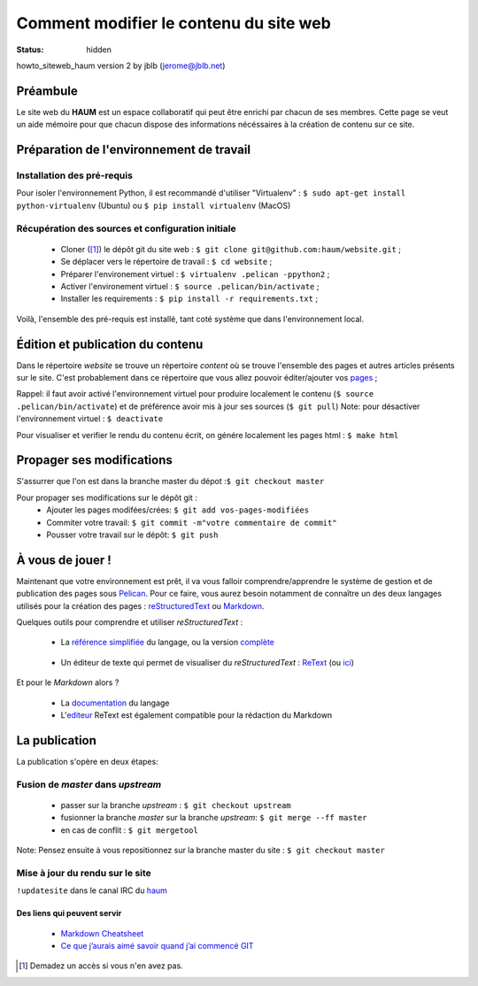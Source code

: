 =======================================
Comment modifier le contenu du site web
=======================================
:status: hidden


howto_siteweb_haum version 2 by jblb (jerome@jblb.net)

Préambule
`````````

Le site web du **HAUM** est un espace collaboratif qui peut être enrichi par chacun de ses membres.
Cette page se veut un aide mémoire pour que chacun dispose des informations nécéssaires à la création de contenu sur ce site.

Préparation de l'environnement de travail
`````````````````````````````````````````

Installation des pré-requis
+++++++++++++++++++++++++++

Pour isoler l'environnement Python, il est recommandé d'utiliser "Virtualenv" :
``$ sudo apt-get install python-virtualenv`` (Ubuntu) ou ``$ pip install virtualenv``  (MacOS)

Récupération des sources et configuration initiale
++++++++++++++++++++++++++++++++++++++++++++++++++

	- Cloner ([#]_) le dépôt git du site web : ``$ git clone git@github.com:haum/website.git`` ;
	- Se déplacer vers le répertoire de travail : ``$ cd website`` ;
	- Préparer l'environement virtuel : ``$ virtualenv .pelican -ppython2`` ;
	- Activer l'environement virtuel : ``$ source .pelican/bin/activate`` ;
	- Installer les requirements : ``$ pip install -r requirements.txt`` ;

Voilà, l'ensemble des pré-requis est installé, tant coté système que dans l'environnement local.

Édition et publication du contenu
`````````````````````````````````

Dans le répertoire *website* se trouve un répertoire *content* où se trouve l'ensemble des pages et autres articles présents sur le site.
C'est probablement dans ce répertoire que vous allez pouvoir éditer/ajouter vos pages_ ;

Rappel: il faut avoir activé l'environnement virtuel pour produire localement le contenu (``$ source .pelican/bin/activate``) et de préférence avoir mis à jour ses sources (``$ git pull``)
Note: pour désactiver l'environnement virtuel : ``$ deactivate``

Pour visualiser et verifier le rendu du contenu écrit, on génére localement les pages html : ``$ make html``

Propager ses modifications
``````````````````````````

S'assurrer que l'on est dans la branche master du dépot :``$ git checkout master``

Pour propager ses modifications sur le dépôt git :
  - Ajouter les pages modifées/crées: ``$ git add vos-pages-modifiées``
  - Commiter votre travail: ``$ git commit -m"votre commentaire de commit"``
  - Pousser votre travail sur le dépôt: ``$ git push``

.. _pages:

À vous de jouer !
``````````````````

Maintenant que votre environnement est prêt, il va vous falloir comprendre/apprendre le système de gestion et de publication des pages sous Pelican_. Pour ce faire, vous aurez besoin notamment de connaître un des deux langages utilisés pour la création des pages : reStructuredText_ ou Markdown_.

.. _reStructuredText:

Quelques outils pour comprendre et utiliser *reStructuredText* :

    - La `référence simplifiée <http://docutils.sourceforge.net/docs/user/rst/quickref.html>`_ du langage, ou la version `complète <http://docutils.sourceforge.net/rst.html>`_

.. _editeur:

    - Un éditeur de texte qui permet de visualiser du *reStructuredText* :  ReText_ (ou `ici <http://www.webupd8.org/2012/03/retext-30-released-text-editor-for.html>`_)

.. _Markdown:

Et pour le *Markdown* alors ?

    - La `documentation <http://daringfireball.net/projects/markdown>`_ du langage
    - L'editeur_ ReText est également compatible pour la rédaction du Markdown

La publication
``````````````

La publication s'opère en deux étapes:

Fusion de *master* dans *upstream*
++++++++++++++++++++++++++++++++++

    - passer sur la branche *upstream* : ``$ git checkout upstream``
    - fusionner la branche *master* sur la branche *upstream*: ``$ git merge --ff master``
    - en cas de conflit : ``$ git mergetool``

Note: Pensez ensuite à vous repositionnez sur la branche master du site : ``$ git checkout master``

Mise à jour du rendu sur le site
++++++++++++++++++++++++++++++++

``!updatesite`` dans le canal IRC du `haum <http://irc.lc/freenode/haum>`_


Des liens qui peuvent servir
----------------------------

    - `Markdown Cheatsheet <https://github.com/adam-p/markdown-here/wiki/Markdown-Cheatsheet>`_
    - `Ce que j’aurais aimé savoir quand j’ai commencé GIT <http://software-craftsman.fr/2014/05/12/a-la-decouverte-de-git/>`_


.. [#] Demadez un accès si vous n'en avez pas.

.. _Pelican: http://docs.getpelican.com/en/latest/index.html
.. _ReText: http://sourceforge.net/p/retext/home/ReText
